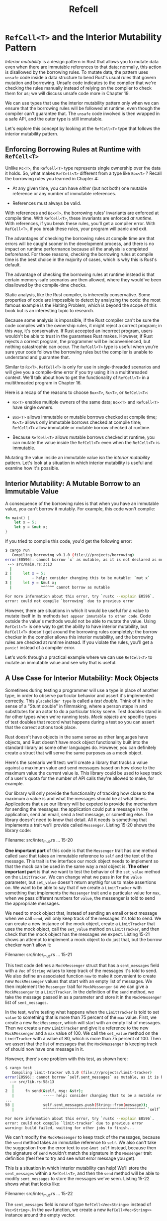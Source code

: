 #+title: Refcell

* ~RefCell<T>~ and the Interior Mutability Pattern
/Interior mutability/ is a design pattern in Rust that allows you to mutate data even when there are immutable references to that data; normally, this action is disallowed by the borrowing rules.
To mutate data, the pattern uses ~unsafe~ code inside a data structure to bend Rust's usual rules that govern mutation and borrowing.
Unsafe code indicates to the compiler that we're checking the rules manually instead of relying on the compiler to check them for us; we will discuss unsafe code more in Chapter 19.

We can use types that use the interior mutability pattern only when we can ensure that the borrowing rules will be followed at runtime, even though the compiler can't guarantee that.
The ~unsafe~ code involved is then wrapped in a safe API, and the outer type is still immutable.

Let's explore this concept by looking at the ~RefCell<T>~ type that follows the interior mutability pattern.

** Enforcing Borrowing Rules at Runtime with ~RefCell<T>~
Unlike ~Rc<T>~, the ~RefCell<T>~ type represents single ownership over the data it holds.
So, what makes ~RefCell<T>~ different from a type like ~Box<T>~ ?
Recall the borrowing rules you learned in Chapter 4:

- At any given time, you can have /either/ (but not both) one mutable reference or any number of immutable references.

- References must always be valid.

With references and ~Box<T>~, the borrowing rules' invariants are enforced at compile time.
With ~RefCell<T>~, these invariants are enforced /at runtime/.
With references, if you break these rules, you'll get a compiler error.
With ~RefCell<T>~, if you break these rules, your program will panic and exit.

The advantages of checking the borrowing rules at compile time are that errors will be caught sooner in the development process, and there is no impact on runtime performance because all the analysis is completed beforehand.
For those reasons, checking the borrowing rules at compile time is the best choice in the majority of cases, which is why this is Rust's default.

The advantage of checking the borrowing rules at runtime instead is that certain memory-safe scenarios are then allowed, where they would've been disallowed by the compile-time checks.

Static analysis, like the Rust compiler, is inherently conservative.
Some properties of code are impossible to detect by analyzing the code: the most famous example is the Halting Problem, which is beyond the scope of this book but is an interesting topic to research.

Because some analysis is impossible, if the Rust compiler can't be sure the code compiles with the ownership rules, it might reject a correct program; in this way, it's conservative.
If Rust accepted an incorrect program, users wouldn't be able to trust in the guarantees Rust makes.
However, if Rust rejects a correct program, the programmer will be inconvenienced, but nothing catastrophic can occur.
The ~RefCell<T>~ type is useful when you're sure your code follows the borrowing rules but the compiler is unable to understand and guarantee that.

Similar to ~Rc<T>~, ~RefCell<T>~ is only for use in single-threaded scenarios and will give you a compile-time error if you try using it in a multithreaded context.
We'll talk about how to get the functionality of ~RefCell<T>~ in a multithreaded program in Chapter 16.

Here is a recap of the reasons to choose ~Box<T>~, ~Rc<T>~, or ~RefCell<T>~:

- ~Rc<T>~ enables multiple owners of the same data; ~Box<T>~ and ~RefCell<T>~ have single owners.

- ~Box<T>~ allows immutable or mutable borrows checked at compile time; ~Rc<T>~ allows only immutable borrows checked at compile time; ~RefCell<T>~ allow immutable or mutable borrow checked at runtime.

- Because ~RefCell<T>~ allows mutable borrows checked at runtime, you can mutate the value inside the ~RefCell<T>~ even when the ~RefCell<T>~ is immutable.

Mutating the value inside an immutable value isn the /interior mutability/ pattern.
Let's look at a situation in which interior mutability is useful and examine how it's possible.

** Interior Mutability: A Mutable Borrow to an Immutable Value
A consequence of the borrowing rules is that when you have an immutable value, you can't borrow it mutably.
For example, this code won't compile:
#+begin_src rust
fn main() {
    let x = 5;
    let y = &mut x;
}
#+end_src

If you tried to compile this code, you'd get the following error:
#+begin_src bash
$ cargo run
   Compiling borrowing v0.1.0 (file:///projects/borrowing)
error[E0596]: cannot borrow `x` as mutable, as it is not declared as mutable
 --> src/main.rs:3:13
  |
2 |     let x = 5;
  |         - help: consider changing this to be mutable: `mut x`
3 |     let y = &mut x;
  |             ^^^^^^ cannot borrow as mutable

For more information about this error, try `rustc --explain E0596`.
error: could not compile `borrowing` due to previous error
#+end_src

However, there are situations in which it would be useful for a value to mutate itself in its methods =but appear immutable to other code=.
Code outside the value's methods would not be able to mutate the value.
Using ~RefCell<T>~ is one way to get the ability to have interior mutability, but ~RefCell<T>~ doesn't get around the borrowing rules completely: the borrow checker in the compiler allows this interior mutability, and the borrowing rules are checked at runtime instead.
If you violate the rules, you'll get a ~panic!~ instead of a compiler error.

Let's work through a practical example where we can use ~RefCell<T>~ to mutate an immutable value and see why that is useful.

** A Use Case for Interior Mutability: Mock Objects
Sometimes during testing a programmer will use a type in place of another type, in order to observe particular behavior and assert it's implemented correctly.
This =placeholder type= is called a /test double/.
Think of it in the sense of a "Stunt double" in filmmaking, where a person steps in and substitutes for an actor to do a particular tricky scene.
Test doubles stand in for other types when we're running tests.
/Mock objects/ are specific types of test doubles that record what happens during a test so you can assert that the correct actions took place.

Rust doesn't have objects in the same sense as other languages have objects, and Rust doesn't have mock object functionality built into the standard library as some other languages do.
However, you can definitely create a struct that will serve the same purposes as a mock object.

Here's the scenario we'll test: we'll create a library that tracks a value against a maximum value and send messages based on how close to the maximum value the current value is.
This library could be used to keep track of a user's quota for the number of API calls they're allowed to make, for example.

Our library will only provide the functionality of tracking how close to the maximum a value is and what the messages should be at what times.
Applications that use our library will be expeted to provide the mechanism for sending the messages: the application could put a message in the application, send an email, send a text message, or something else.
The library doesn't need to know that detail.
All it needs is something that implements a trait we'll provide called ~Messenger~.
Listing 15-20 shows the library code:

Filename: src/inter_mut.rs
... 15-20

*One important part* of this code is that the ~Messenger~ trait has one method called ~send~ that takes an immutable reference to ~self~ and the text of the message.
This trait is the interface our mock object needs to implement so that the mock can be used in the same way a real object is.
*The other important part* is that we want to test the behavior of the ~set_value~ method on the ~LimitTracker~.
We can change what we pass in for the ~value~ parameter, but ~set_value~ doesn't return anythig for us to make assertions on.
We want to be able to say that if we create a ~LimitTracker~ with something that implements the ~Messenger~ trait and a particular value for ~max~, when we pass different numbers for ~value~, the messenger is told to send the appropriate messages.

We need to mock object that, instead of sending an email or text message when we call ~send~, will only keep track of the messages it's told to send.
We can create a new instance of the mock object, create a ~LimitTracker~ that uses the mock object, call the ~set_value~ method on ~LimitTracker~, and then check that the mock object has the messages we expect.
Listing 15-21 shows an attempt to implement a mock object to do just that, but the borrow checker won't allow it:

Filename: src/inter_mut.rs
... 15-21

This test code defines a ~MockMessenger~ struct that has a ~sent_messages~ field with a ~Vec~ of ~String~ values to keep track of the messages it's told to send.
We also define an associated function ~new~ to make it convenient to create new ~MockMessenger~ values that start with an empty list of messages.
We then implement the ~Messenger~ trait for ~MockMessenger~ so we can give a ~MockMessenger~ to a ~LimitTracker~.
In the definition of the ~send~ method, we take the message passed in as a parameter and store it in the ~MockMessenger~ list of ~sent_messages~.

In the test, we're testing what happens when the ~LimitTracker~ is told to set ~value~ to something that is more than 75 percent of the ~max~ value.
First, we create a new ~MockMessenger~, which will start with an empty list of messages.
Then we create a new ~LimitTracker~ and give it a reference to the new ~MockMessenger~ and a ~max~ value of 100.
We call the ~set_value~ method on the ~LimitTracker~ with a value of 80, which is more than 75 persent of 100.
Then we assert that the list of messages that the ~MockMessenger~ is keeping track of should now have one message in it.

However, there's one problem with this test, as shown here:
#+begin_src bash
$ cargo test
   Compiling limit-tracker v0.1.0 (file:///projects/limit-tracker)
error[E0596]: cannot borrow `self.sent_messages` as mutable, as it is behind a `&` reference
  --> src/lib.rs:58:13
   |
2  |     fn send(&self, msg: &str);
   |             ----- help: consider changing that to be a mutable reference: `&mut self`
...
58 |             self.sent_messages.push(String::from(message));
   |             ^^^^^^^^^^^^^^^^^^^^^^^^^^^^^^^^^^^^^^^^^^^^^^ `self` is a `&` reference, so the data it refers to cannot be borrowed as mutable

For more information about this error, try `rustc --explain E0596`.
error: could not compile `limit-tracker` due to previous error
warning: build failed, waiting for other jobs to finish...
#+end_src

We can't modify the ~MockMessenger~ to keep track of the messages, because the ~send~ method takes an immutalbe reference to ~self~.
We also can't take the suggestion from the error text to use ~&mut self~ instead, because then the signature of ~send~ wouldn't match the signature in the ~Messenger~ trait definition (feel free to try and see what error message you get).

This is a situation in which interior mutability can help!
We'll store the ~sent_messages~ within a ~RefCell<T>~, and then the ~send~ method will be able to modify ~sent_messages~ to store the messages we've seen.
Listing 15-22 shows what that looks like:

Filename: src/inter_mut.rs
... 15-22

The ~sent_messages~ field is now of type ~RefCell<Vec<String>>~ instead of ~Vec<String>~.
In the ~new~ function, we create a new ~RefCell<Vec<String>>~ instance around the empty vector.

For the implementation of the ~send~ method, the first parameter is still an immutable borrow of ~self~, which matches the trait definition.
We call ~borrow_mut~ on the ~RefCell<Vec<String>>~ in ~self.sent_messages~ to get a mutable reference to the value inside the ~RefCell<Vec<String>>~, which is the vector.
Then we can call ~push~ on the mutable reference to the vector to keep track of the messages sent during the test.

The last change we have to make is in the assertion: to see how many items are in the inner vector, we call ~borrow~ on the ~RefCell<Vec<String>>~ to get an immutable reference to the vector.

Now that you've seen how to use ~RefCell<T>~, let's dig into how it works!

** Keeping Track of Borrows at Runtime with ~RefCell<T>~
When creating immutable and mutable references, we use the ~&~ and ~&mut~ syntax, respectively.
With ~RefCell<T>~, we use the ~borrow~ and ~borrow_mut~ methods, which are part of the safe API that belongs to ~RefCell<T>~.
The ~borrow~ method returns the smart pointer type ~Ref<T>~, and ~borrow_mut~ returns the smart pointer type ~RefMut<T>~.
Both types implement ~Deref~, so we can treat them like regular references.

The ~RefCell<T>~ keeps track of how many ~Ref<T>~ and ~RefMut<T>~ smart pointers are currently active.
Every time we call ~borrow~, the ~RefCell<T>~ increases its count of how many immutable borrows are active.
When a ~Ref<T>~ value goes out of scope, the count of immutable borrows goes down by one.
Just like the compile-time borrowing rules, ~RefCell<T>~ lets us have many immutable borrows or one mutable borrow at any point in time.

If we try to violate these rules, rather than getting a compiler error as we would with references, the implementation of ~RefCell<T>~ will panic at runtime.
Listing 15-23 shows a modification of the implementation of ~send~ in Listing 15-22.
We're deliberately trying to create two mutable borrows active for the same scope to illustrate that ~RefCell<T>~ prevents us from doing this at runtime.

Filename: src/inter_mut.rs
... 15-23

We create a variable ~one_borrow~ for the ~RefMut<T>~ smart pointer returned from ~borrow_mut~.
Then we create another mutable borrow in the same way in the variable ~two_borrow~.
This makes two mutable references in the same scope, which isn't allowed.
When we run the tests for our library, the code in Listing 15-23 will compile without any errors, but the test will fail:
#+begin_src bash
$ cargo test
   Compiling limit-tracker v0.1.0 (file:///projects/limit-tracker)
    Finished test [unoptimized + debuginfo] target(s) in 0.91s
     Running unittests src/lib.rs (target/debug/deps/limit_tracker-e599811fa246dbde)

running 1 test
test tests::it_sends_an_over_75_percent_warning_message ... FAILED

failures:

---- tests::it_sends_an_over_75_percent_warning_message stdout ----
thread 'tests::it_sends_an_over_75_percent_warning_message' panicked at 'already borrowed: BorrowMutError', src/lib.rs:60:53
note: run with `RUST_BACKTRACE=1` environment variable to display a backtrace


failures:
    tests::it_sends_an_over_75_percent_warning_message

test result: FAILED. 0 passed; 1 failed; 0 ignored; 0 measured; 0 filtered out; finished in 0.00s

error: test failed, to rerun pass `--lib`
#+end_src

Notice that the code panicked with the message ~already borrowed: BorrowMutError~.
This is how ~RefCell<T>~ handles violations of the borrowing rules at runtime.

Choosing to catch borrowing errors at runtime rather than compile time, as we've done here, means you'd potentially be finding mistakes in your code later in the development process: possibly not until your code was deployed to production.
Also, your code would incur a small runtime performance penalty as a result of keeping track of the borrows at runtime rather than compile time.
However, using ~RefCell<T>~ makes it possible to write a mock object that can modify itself to keep track of the messages it has seen while you're using it in a context where only immutable values are allowed.
You can sue ~RefCell<T>~ despite its trade_offs to get more functionality than regular references provide.

** Having Multiple Owners of Mutable Data by Combining ~Rc<T>~ and ~RefCell<T>~
A common way to use ~RefCell<T>~ is in combination with ~Rc<T>~.
Recall that ~Rc<T>~ lets you have multiple owners of some data, but it only gives immutable access to that data.
If you have an ~Rc<T>~ that holds a ~RefCell<T>~, you can get a value that can have multiple owners /and/ that you can mutate!

For example, recall the cons list example in Listing 15-18 where we used ~Rc<T>~ to allow multiple lists to share ownership of another list.
Because ~Rc<T>~ holds only immutable values, we can't change any of the values in the list once we've created them.
Let's add in ~RefCell<T>~ to gain the ability to change the values in the lists.
Listing 15-24 shows that by using a ~RefCell<T>~ in the ~Cons~ definition, we can modify the value stored in all the lists:

Filename: src/inter_mut.rs
... 15-24

We create a value that is an instance of ~Rc<RefCell<i32>>~ and store it in a variable named ~value~ so we can access it directly later.
Then we create a ~List~ in ~a~ with a ~Cons~ variant that holds ~value~.
We need to clone ~value~ so both ~a~ and ~value~ have ownership of the inner ~5~ value rather than transferring ownership from ~value~ to ~a~ or having ~a~ borrow from ~value~.

We wrap the list ~a~ in an ~Rc<T>~ so when we create lists ~b~ and ~c~, they can both refer to ~a~, which is what we did in Listing 15-18.

After we've created the lists in ~a~, ~b~, and ~c~, we want to add 10 to the value in ~value~.
We do this by calling ~borrow_mut~ on ~value~, which uses the automatic dereferencing feature we discussed in Chapter 5 (see the section "Where's the -> Operator?") to dereference the ~Rc<T>~ to the inner ~RefCell<T>~ value.
The ~borrow_mut~ method returns a ~RefMut<T>~ smart pointer, and we use the dereference operator on it and change the inner value.

When we print ~a~, ~b~, and ~c~, we can see that they all have the modified value of 15 rather than 5:
#+begin_src bash
$ cargo run
   Compiling cons-list v0.1.0 (file:///projects/cons-list)
    Finished dev [unoptimized + debuginfo] target(s) in 0.63s
     Running `target/debug/cons-list`
a after = Cons(RefCell { value: 15 }, Nil)
b after = Cons(RefCell { value: 3 }, Cons(RefCell { value: 15 }, Nil))
c after = Cons(RefCell { value: 4 }, Cons(RefCell { value: 15 }, Nil))
#+end_src

This technique is pretty neat!
By using ~RefCell<T>~, we have an outwardly immutable ~List~ value.
But we can use the methods on ~RefCell<T>~ that provide access to its interior mutability so we can modify our data when we need to.
The runtime checks of the borrowing rules protect us from data races, and it's sometimes worth trading a bit of speed for this flexibility in our data structures.
Note that ~RefCell<T>~ does not work for multithreaded code!
~Mutex<T>~ is the thread-safe version of ~RefCell<T>~ and we'll discuss ~Mutex<T>~ in Chapter 16.
